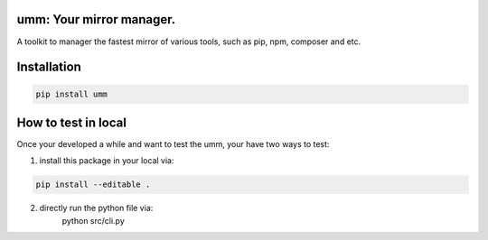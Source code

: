 umm: Your mirror manager.
=========================

A toolkit to manager the fastest mirror of various tools, such as pip, npm, composer and etc.


Installation
============

.. code-block:: shell

    pip install umm


How to test in local
====================

Once your developed a while and want to test the umm, your have two ways to test:

1. install this package in your local via:

.. code-block:: shell

    pip install --editable .

2. directly run the python file via:
    python src/cli.py